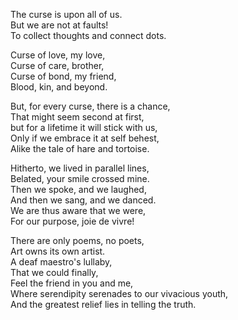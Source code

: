#+BEGIN_COMMENT
.. title: Curses and Chances
.. slug: cursesandchances
.. date: 2023-01-25 21:29:20 UTC+05:30
.. tags: poem
.. category: English
.. link: 
.. description: 
.. type: text
.. status: 
#+END_COMMENT

#+OPTIONS: \n:t

The curse is upon all of us.
But we are not at faults!
To collect thoughts and connect dots.

Curse of love, my love,
Curse of care, brother,
Curse of bond, my friend,
Blood, kin, and beyond.

But, for every curse, there is a chance,
That might seem second at first,
but for a lifetime it will stick with us,
Only if we embrace it at self behest,
Alike the tale of hare and tortoise.

Hitherto, we lived in parallel lines,
Belated, your smile crossed mine.
Then we spoke, and we laughed,
And then we sang, and we danced. 
We are thus aware that we were,
For our purpose, joie de vivre!

There are only poems, no poets,
Art owns its own artist.
A deaf maestro's lullaby,
That we could finally,
Feel the friend in you and me,
Where serendipity serenades to our vivacious youth,
And the greatest relief lies in telling the truth.

